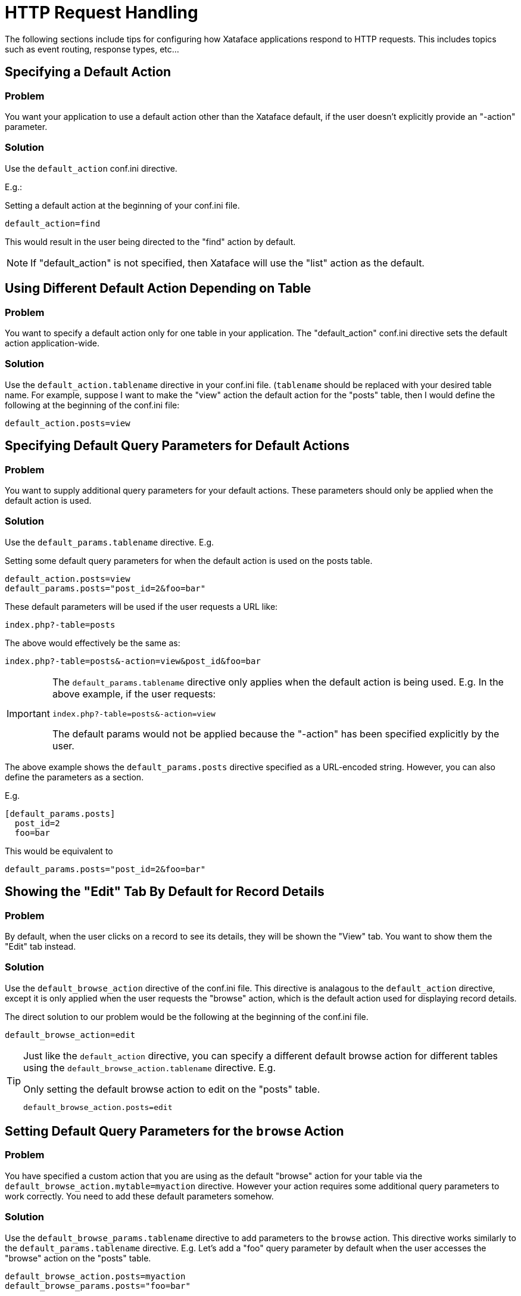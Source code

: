[http_request_handling]
= HTTP Request Handling

The following sections include tips for configuring how Xataface applications respond to HTTP requests.  This includes topics such as event routing, response types, etc...

== Specifying a Default Action

[discrete]
=== Problem

You want your application to use a default action other than the Xataface default, if the user doesn't explicitly provide an "-action" parameter.

[discrete]
=== Solution

Use the `default_action` conf.ini directive.

E.g.:

.Setting a default action at the beginning of your conf.ini file.
[source,ini]
----
default_action=find
----

This would result in the user being directed to the "find" action by default.

NOTE: If "default_action" is not specified, then Xataface will use the "list" action as the default.

== Using Different Default Action Depending on Table

[discrete]
=== Problem

You want to specify a default action only for one table in your application.  The "default_action" conf.ini directive sets the default action application-wide.

[discrete]
=== Solution

Use the `default_action.tablename` directive in your conf.ini file.  (`tablename` should be replaced with your desired table name.  For example, suppose I want to make the "view" action the default action for the "posts" table, then I would define the following at the beginning of the conf.ini file:

[source,ini]
----
default_action.posts=view
----

== Specifying Default Query Parameters for Default Actions

[discrete]
=== Problem

You want to supply additional query parameters for your default actions.  These parameters should only be applied when the default action is used.

[discrete]
=== Solution

Use the `default_params.tablename` directive.  E.g.

.Setting some default query parameters for when the default action is used on the posts table.
[source,ini]
----
default_action.posts=view
default_params.posts="post_id=2&foo=bar"
----

These default parameters will be used if the user requests a URL like:

----
index.php?-table=posts
----

The above would effectively be the same as:

----
index.php?-table=posts&-action=view&post_id&foo=bar
----

[IMPORTANT]
====
The `default_params.tablename` directive only applies when the default action is being used.  E.g. In the above example, if the user requests:

----
index.php?-table=posts&-action=view
----

The default params would not be applied because the "-action" has been specified explicitly by the user.
====

The above example shows the `default_params.posts` directive specified as a URL-encoded string.  However, you can also define the parameters as a section.

E.g.

[source,ini]
----
[default_params.posts]
  post_id=2
  foo=bar
----

This would be equivalent to 

[source,ini]
----
default_params.posts="post_id=2&foo=bar"
----

== Showing the "Edit" Tab By Default for Record Details

[discrete]
=== Problem

By default, when the user clicks on a record to see its details, they will be shown the "View" tab.  You want to show them the "Edit" tab instead.

[discrete]
=== Solution

Use the `default_browse_action` directive of the conf.ini file. This directive is analagous to the `default_action` directive, except it is only applied when the user requests the "browse" action, which is the default action used for displaying record details.

The direct solution to our problem would be the following at the beginning of the conf.ini file.

[source,ini]
----
default_browse_action=edit
----

[TIP]
====
Just like the `default_action` directive, you can specify a different default browse action for different tables using the `default_browse_action.tablename` directive.  E.g.

.Only setting the default browse action to edit on the "posts" table.
[source,ini]
----
default_browse_action.posts=edit
----
====

== Setting Default Query Parameters for the `browse` Action

[discrete]
=== Problem

You have specified a custom action that you are using as the default "browse" action for your table via the `default_browse_action.mytable=myaction` directive.  However your action requires some additional query parameters to work correctly.  You need to add these default parameters somehow.

[discrete]
=== Solution

Use the `default_browse_params.tablename` directive to add parameters to the `browse` action. This directive works similarly to the `default_params.tablename` directive.  E.g. Let's add a "foo" query parameter by default when the user accesses the "browse" action on the "posts" table.

[source,ini]
----
default_browse_action.posts=myaction
default_browse_params.posts="foo=bar"
----

[TIP]
====
The above example shows the `default_browse_params.posts` directive specified as a URL-encoded string.  However, you can also define the parameters as a section.

E.g.

[source,ini]
----
[default_browse_params.posts]
  foo=bar
  fuzz=bazz
----

This would be equivalent to 

[source,ini]
----
default_browse_params.posts="foo=bar&fuzz=bazz"
----
====


== Setting a Related Records Tab as the Default Browse Action

[discrete]
=== Problem

When the user clicks on a record in the "list" view, you want them to see a related record tab instead of the "View" tab by default.

[discrete]
=== Solution

We can achieve this by way of the `default_browse_params.tablename` conf.ini directives.  For example, suppose we wanted to show the "authors" relationship of the "posts" table by default when a post's details are shown:

.Specifying that the "authors" relationship should be shown by default when viewing a record in the posts table.
[source,ini]
----
default_browse_params.posts="-relationship=authors"
----

Notice here, that we didn't actually need to use the `default_browse_action` parameter to specify that it should use the `related_records_list` action (which is the action used to display a related list).  Xataface infers this by the presence of the "-relationship" directive.

